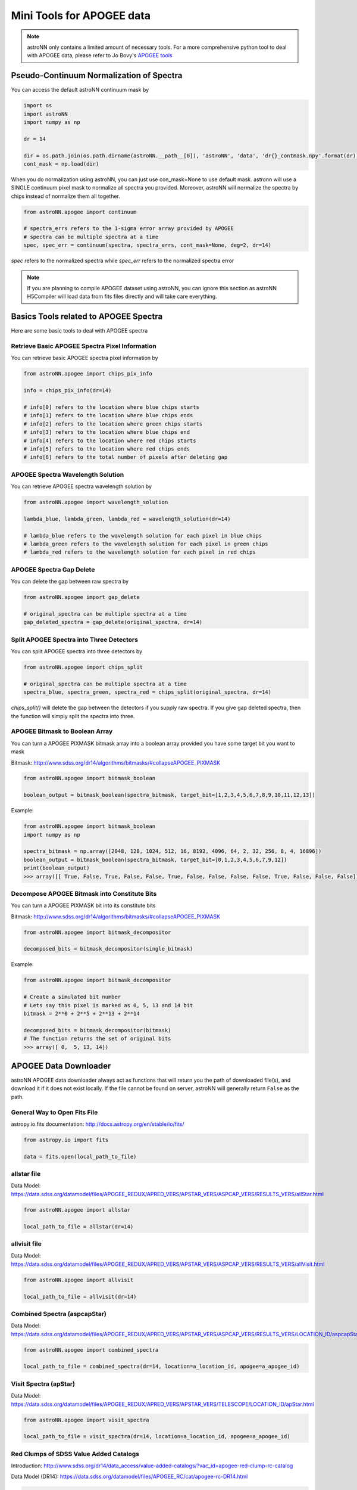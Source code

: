 
Mini Tools for APOGEE data
=============================

.. note:: astroNN only contains a limited amount of necessary tools. For a more comprehensive python tool to deal with APOGEE data, please refer to Jo Bovy's `APOGEE tools`_


.. _APOGEE tools: hhttps://github.com/jobovy/apogee


Pseudo-Continuum Normalization of Spectra
--------------------------------------------

You can access the default astroNN continuum mask by

.. code:: python

   import os
   import astroNN
   import numpy as np

   dr = 14

   dir = os.path.join(os.path.dirname(astroNN.__path__[0]), 'astroNN', 'data', 'dr{}_contmask.npy'.format(dr))
   cont_mask = np.load(dir)


When you do normalization using astroNN, you can just use con_mask=None to use default mask. astronn will use a SINGLE
continuum pixel mask to normalize all spectra you provided. Moreover, astroNN will normalize the spectra by chips instead
of normalize them all together.

.. code:: python

   from astroNN.apogee import continuum

   # spectra_errs refers to the 1-sigma error array provided by APOGEE
   # spectra can be multiple spectra at a time
   spec, spec_err = continuum(spectra, spectra_errs, cont_mask=None, deg=2, dr=14)

`spec` refers to the normalized spectra while `spec_err` refers to the normalized spectra error

.. note:: If you are planning to compile APOGEE dataset using astroNN, you can ignore this section as astroNN H5Compiler will load data from fits files directly and will take care everything.

.. image:: con_mask_spectra.png

Basics Tools related to APOGEE Spectra
--------------------------------------------

Here are some basic tools to deal with APOGEE spectra

-------------------------------------------------
Retrieve Basic APOGEE Spectra Pixel Information
-------------------------------------------------

You can retrieve basic APOGEE spectra pixel information by

.. code:: python

   from astroNN.apogee import chips_pix_info

   info = chips_pix_info(dr=14)

   # info[0] refers to the location where blue chips starts
   # info[1] refers to the location where blue chips ends
   # info[2] refers to the location where green chips starts
   # info[3] refers to the location where blue chips end
   # info[4] refers to the location where red chips starts
   # info[5] refers to the location where red chips ends
   # info[6] refers to the total number of pixels after deleting gap

------------------------------------
APOGEE Spectra Wavelength Solution
------------------------------------

You can retrieve APOGEE spectra wavelength solution by

.. code:: python

   from astroNN.apogee import wavelength_solution

   lambda_blue, lambda_green, lambda_red = wavelength_solution(dr=14)

   # lambda_blue refers to the wavelength solution for each pixel in blue chips
   # lambda_green refers to the wavelength solution for each pixel in green chips
   # lambda_red refers to the wavelength solution for each pixel in red chips

------------------------------------
APOGEE Spectra Gap Delete
------------------------------------

You can delete the gap between raw spectra by

.. code:: python

   from astroNN.apogee import gap_delete

   # original_spectra can be multiple spectra at a time
   gap_deleted_spectra = gap_delete(original_spectra, dr=14)

------------------------------------------
Split APOGEE Spectra into Three Detectors
------------------------------------------

You can split APOGEE spectra into three detectors by

.. code:: python

   from astroNN.apogee import chips_split

   # original_spectra can be multiple spectra at a time
   spectra_blue, spectra_green, spectra_red = chips_split(original_spectra, dr=14)

`chips_split()` will delete the gap between the detectors if you supply raw spectra. If you give gap deleted spectra,
then the function will simply split the spectra into three.

------------------------------------
APOGEE Bitmask to Boolean Array
------------------------------------

You can turn a APOGEE PIXMASK bitmask array into a boolean array provided you have some target bit you want to mask

Bitmask: http://www.sdss.org/dr14/algorithms/bitmasks/#collapseAPOGEE_PIXMASK

.. code-block:: python

   from astroNN.apogee import bitmask_boolean

   boolean_output = bitmask_boolean(spectra_bitmask, target_bit=[1,2,3,4,5,6,7,8,9,10,11,12,13])

Example:

.. code-block:: python

   from astroNN.apogee import bitmask_boolean
   import numpy as np

   spectra_bitmask = np.array([2048, 128, 1024, 512, 16, 8192, 4096, 64, 2, 32, 256, 8, 4, 16896])
   boolean_output = bitmask_boolean(spectra_bitmask, target_bit=[0,1,2,3,4,5,6,7,9,12])
   print(boolean_output)
   >>> array([[ True, False, True, False, False, True, False, False, False, False, True, False, False, False]])

-----------------------------------------------
Decompose APOGEE Bitmask into Constitute Bits
-----------------------------------------------

You can turn a APOGEE PIXMASK bit into its constitute bits

Bitmask: http://www.sdss.org/dr14/algorithms/bitmasks/#collapseAPOGEE_PIXMASK

.. code-block:: python

   from astroNN.apogee import bitmask_decompositor

   decomposed_bits = bitmask_decompositor(single_bitmask)

Example:

.. code-block:: python

   from astroNN.apogee import bitmask_decompositor

   # Create a simulated bit number
   # Lets say this pixel is marked as 0, 5, 13 and 14 bit
   bitmask = 2**0 + 2**5 + 2**13 + 2**14

   decomposed_bits = bitmask_decompositor(bitmask)
   # The function returns the set of original bits
   >>> array([ 0,  5, 13, 14])

APOGEE Data Downloader
---------------------------

astroNN APOGEE data downloader always act as functions that will return you the path of downloaded file(s),
and download it if it does not exist locally. If the file cannot be found on server, astroNN will generally return ``False`` as the path.

--------------------------------
General Way to Open Fits File
--------------------------------

astropy.io.fits documentation: http://docs.astropy.org/en/stable/io/fits/

.. code-block:: python

   from astropy.io import fits

   data = fits.open(local_path_to_file)

--------------
allstar file
--------------

Data Model: https://data.sdss.org/datamodel/files/APOGEE_REDUX/APRED_VERS/APSTAR_VERS/ASPCAP_VERS/RESULTS_VERS/allStar.html

.. code-block:: python

   from astroNN.apogee import allstar

   local_path_to_file = allstar(dr=14)

---------------
allvisit file
---------------

Data Model: https://data.sdss.org/datamodel/files/APOGEE_REDUX/APRED_VERS/APSTAR_VERS/ASPCAP_VERS/RESULTS_VERS/allVisit.html

.. code-block:: python

   from astroNN.apogee import allvisit

   local_path_to_file = allvisit(dr=14)

------------------------------
Combined Spectra (aspcapStar)
------------------------------

Data Model: https://data.sdss.org/datamodel/files/APOGEE_REDUX/APRED_VERS/APSTAR_VERS/ASPCAP_VERS/RESULTS_VERS/LOCATION_ID/aspcapStar.html

.. code-block:: python

   from astroNN.apogee import combined_spectra

   local_path_to_file = combined_spectra(dr=14, location=a_location_id, apogee=a_apogee_id)

------------------------------
Visit Spectra (apStar)
------------------------------

Data Model: https://data.sdss.org/datamodel/files/APOGEE_REDUX/APRED_VERS/APSTAR_VERS/TELESCOPE/LOCATION_ID/apStar.html

.. code-block:: python

   from astroNN.apogee import visit_spectra

   local_path_to_file = visit_spectra(dr=14, location=a_location_id, apogee=a_apogee_id)

-----------------------------------------
Red Clumps of SDSS Value Added Catalogs
-----------------------------------------

Introduction: http://www.sdss.org/dr14/data_access/value-added-catalogs/?vac_id=apogee-red-clump-rc-catalog

Data Model (DR14): https://data.sdss.org/datamodel/files/APOGEE_RC/cat/apogee-rc-DR14.html

.. code-block:: python

   from astroNN.apogee import apogee_vac_rc

   local_path_to_file = apogee_vac_rc(dr=14)

Or you can use `load_apogee_rc()` to load the data by

.. code-block:: python

   from astroNN.datasets import load_apogee_rc

   # metric can be 'distance' for distance in parsec, 'absmag' for absolute magnitude and 'fakemag' for astroNN's fakemag scale
   RA, DEC, metrics_array = load_apogee_rc(dr=14, metric='distance')

-----------------------------------------
APOKASC in the Kepler Fields
-----------------------------------------

.. code-block:: python

   from astroNN.datasets.apokasc import apokasc_load

   ra, dec, logg = apokasc_load()

   # OR you want the gold and basic standard separately
   gold_ra, gold_dec, gold_logg, basic_ra, basic_dec, basic_logg = apokasc_load(combine=False)

-----------------------------------------
APOGEE DR14-Based Distance Estimations
-----------------------------------------

Introduction: http://www.sdss.org/dr14/data_access/value-added-catalogs/?vac_id=apogee-dr14-based-distance-estimations

Data Model (DR14): https://data.sdss.org/datamodel/files/APOGEE_DISTANCES/apogee_distances.html

.. code-block:: python

   from astroNN.apogee.downloader import apogee_distances

   local_path_to_file = apogee_distances(dr=14)

Or you can use `load_apogee_distances()` to load the data by

.. code-block:: python

   from astroNN.datasets import load_apogee_distances

   # metric can be 'distance' for distance in parsec, 'absmag' for absolute magnitude and 'fakemag' for astroNN's fakemag scale
   # cuts=True to cut out those unknown values (-9999.) and measurement error > 20%
   RA, DEC, metrics_array, metrics_err_array = load_apogee_distances(dr=14, metric='distance', cuts=True)

--------------------
Cannon's allstar
--------------------

Introduction: https://data.sdss.org/datamodel/files/APOGEE_REDUX/APRED_VERS/APSTAR_VERS/ASPCAP_VERS/RESULTS_VERS/CANNON_VERS/cannonModel.html

Data Model (DR14): https://data.sdss.org/datamodel/files/APOGEE_REDUX/APRED_VERS/APSTAR_VERS/ASPCAP_VERS/RESULTS_VERS/CANNON_VERS/allStarCannon.html

.. code-block:: python

   from astroNN.apogee import allstarcannon

   local_path_to_file = allstarcannon(dr=14)
